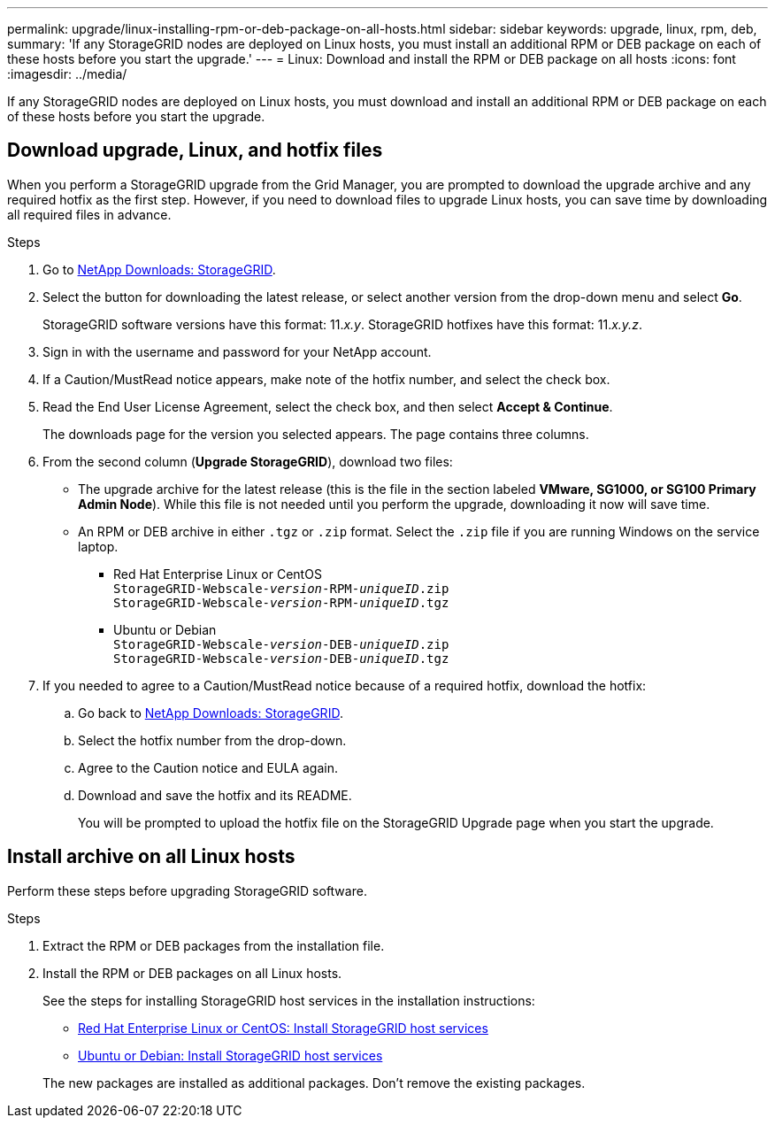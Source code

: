 ---
permalink: upgrade/linux-installing-rpm-or-deb-package-on-all-hosts.html
sidebar: sidebar
keywords: upgrade, linux, rpm, deb,
summary: 'If any StorageGRID nodes are deployed on Linux hosts, you must install an additional RPM or DEB package on each of these hosts before you start the upgrade.'
---
= Linux: Download and install the RPM or DEB package on all hosts
:icons: font
:imagesdir: ../media/

[.lead]
If any StorageGRID nodes are deployed on Linux hosts, you must download and install an additional RPM or DEB package on each of these hosts before you start the upgrade.

== Download upgrade, Linux, and hotfix files
When you perform a StorageGRID upgrade from the Grid Manager, you are prompted to download the upgrade archive and any required hotfix as the first step. However, if you need to download files to upgrade Linux hosts, you can save time by downloading all required files in advance.

.Steps

. Go to https://mysupport.netapp.com/site/products/all/details/storagegrid/downloads-tab[NetApp Downloads: StorageGRID^].

. Select the button for downloading the latest release, or select another version from the drop-down menu and select *Go*.
+
StorageGRID software versions have this format: 11._x.y_. StorageGRID hotfixes have this format: 11._x.y.z_.

. Sign in with the username and password for your NetApp account.
. If a Caution/MustRead notice appears, make note of the hotfix number, and select the check box.

. Read the End User License Agreement, select the check box, and then select *Accept & Continue*.
+
The downloads page for the version you selected appears. The page contains three columns.

. From the second column (*Upgrade StorageGRID*), download two files:

* The upgrade archive for the latest release (this is the file in the section labeled *VMware, SG1000, or SG100 Primary Admin Node*). While this file is not needed until you perform the upgrade, downloading it now will save time.

* An RPM or DEB archive in either `.tgz` or `.zip` format. Select the `.zip` file if you are running Windows on the service laptop.

** Red Hat Enterprise Linux or CentOS +
`StorageGRID-Webscale-_version_-RPM-_uniqueID_.zip` +
`StorageGRID-Webscale-_version_-RPM-_uniqueID_.tgz`

** Ubuntu or Debian +
`StorageGRID-Webscale-_version_-DEB-_uniqueID_.zip` +
`StorageGRID-Webscale-_version_-DEB-_uniqueID_.tgz`

. If you needed to agree to a Caution/MustRead notice because of a required hotfix, download the hotfix:

.. Go back to https://mysupport.netapp.com/site/products/all/details/storagegrid/downloads-tab[NetApp Downloads: StorageGRID^].

.. Select the hotfix number from the drop-down.

.. Agree to the Caution notice and EULA again.

.. Download and save the hotfix and its README.
+
You will be prompted to upload the hotfix file on the StorageGRID Upgrade page when you start the upgrade.

== Install archive on all Linux hosts
Perform these steps before upgrading StorageGRID software.

.Steps
 
. Extract the RPM or DEB packages from the installation file.
. Install the RPM or DEB packages on all Linux hosts.
+
See the steps for installing StorageGRID host services in the installation instructions:
+
* link:../rhel/installing-storagegrid-webscale-host-service.html[Red Hat Enterprise Linux or CentOS: Install StorageGRID host services]
* link:../ubuntu/installing-storagegrid-webscale-host-services.html[Ubuntu or Debian: Install StorageGRID host services]

+
The new packages are installed as additional packages. Don't remove the existing packages.
